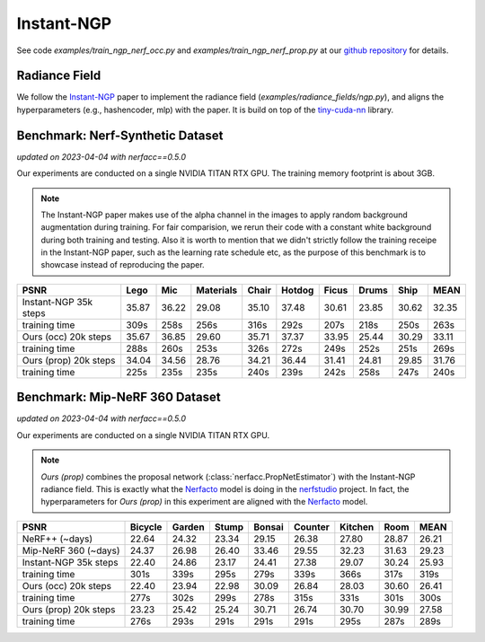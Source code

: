 .. _`Instant-NGP Example`:

Instant-NGP
====================

See code `examples/train_ngp_nerf_occ.py` and `examples/train_ngp_nerf_prop.py` at our 
`github repository`_ for details.


Radiance Field
--------------
We follow the `Instant-NGP`_ paper to implement the radiance field (`examples/radiance_fields/ngp.py`),
and aligns the hyperparameters (e.g., hashencoder, mlp) with the paper. It is build on top of the
`tiny-cuda-nn`_ library.


Benchmark: Nerf-Synthetic Dataset
---------------------------------
*updated on 2023-04-04 with nerfacc==0.5.0*

Our experiments are conducted on a single NVIDIA TITAN RTX GPU. 
The training memory footprint is about 3GB.

.. note::
    
    The Instant-NGP paper makes use of the alpha channel in the images to apply random background
    augmentation during training. For fair comparision, we rerun their code with a constant white
    background during both training and testing. Also it is worth to mention that we didn't strictly
    follow the training receipe in the Instant-NGP paper, such as the learning rate schedule etc, as
    the purpose of this benchmark is to showcase instead of reproducing the paper.

+-----------------------+-------+-------+---------+-------+-------+-------+-------+-------+-------+
| PSNR                  | Lego  | Mic   |Materials| Chair |Hotdog | Ficus | Drums | Ship  | MEAN  |
|                       |       |       |         |       |       |       |       |       |       |
+=======================+=======+=======+=========+=======+=======+=======+=======+=======+=======+
|Instant-NGP 35k steps  | 35.87 | 36.22 | 29.08   | 35.10 | 37.48 | 30.61 | 23.85 | 30.62 | 32.35 |
+-----------------------+-------+-------+---------+-------+-------+-------+-------+-------+-------+
| training time         | 309s  | 258s  | 256s    | 316s  | 292s  | 207s  | 218s  | 250s  | 263s  |
+-----------------------+-------+-------+---------+-------+-------+-------+-------+-------+-------+
|Ours (occ) 20k steps   | 35.67 | 36.85 | 29.60   | 35.71 | 37.37 | 33.95 | 25.44 | 30.29 | 33.11 |
+-----------------------+-------+-------+---------+-------+-------+-------+-------+-------+-------+
| training time         | 288s  | 260s  | 253s    | 326s  | 272s  | 249s  | 252s  | 251s  | 269s  |
+-----------------------+-------+-------+---------+-------+-------+-------+-------+-------+-------+
|Ours (prop) 20k steps  | 34.04 | 34.56 | 28.76   | 34.21 | 36.44 | 31.41 | 24.81 | 29.85 | 31.76 |
+-----------------------+-------+-------+---------+-------+-------+-------+-------+-------+-------+
| training time         | 225s  | 235s  | 235s    | 240s  | 239s  | 242s  | 258s  | 247s  | 240s  |
+-----------------------+-------+-------+---------+-------+-------+-------+-------+-------+-------+


Benchmark: Mip-NeRF 360 Dataset
---------------------------------
*updated on 2023-04-04 with nerfacc==0.5.0*

Our experiments are conducted on a single NVIDIA TITAN RTX GPU.

.. note:: 
    `Ours (prop)` combines the proposal network (:class:`nerfacc.PropNetEstimator`) with the 
    Instant-NGP radiance field. This is exactly what the `Nerfacto`_ model is doing in the
    `nerfstudio`_ project. In fact, the hyperparameters for `Ours (prop)` in this experiment
    are aligned with the `Nerfacto`_ model.

+-----------------------+-------+-------+---------+-------+-------+-------+-------+-------+
| PSNR                  |Bicycle| Garden|   Stump | Bonsai|Counter|Kitchen| Room  | MEAN  |
|                       |       |       |         |       |       |       |       |       |
+=======================+=======+=======+=========+=======+=======+=======+=======+=======+
|NeRF++ (~days)         | 22.64 | 24.32 | 23.34   | 29.15 | 26.38 | 27.80 | 28.87 | 26.21 |
+-----------------------+-------+-------+---------+-------+-------+-------+-------+-------+
|Mip-NeRF 360 (~days)   | 24.37 | 26.98 | 26.40   | 33.46 | 29.55 | 32.23 | 31.63 | 29.23 |
+-----------------------+-------+-------+---------+-------+-------+-------+-------+-------+
|Instant-NGP 35k steps  | 22.40 | 24.86 | 23.17   | 24.41 | 27.38 | 29.07 | 30.24 | 25.93 |
+-----------------------+-------+-------+---------+-------+-------+-------+-------+-------+
| training time         | 301s  | 339s  | 295s    | 279s  | 339s  | 366s  | 317s  | 319s  |
+-----------------------+-------+-------+---------+-------+-------+-------+-------+-------+
|Ours (occ) 20k steps   | 22.40 | 23.94 | 22.98   | 30.09 | 26.84 | 28.03 | 30.60 | 26.41 |
+-----------------------+-------+-------+---------+-------+-------+-------+-------+-------+
| training time         | 277s  | 302s  | 299s    | 278s  | 315s  | 331s  | 301s  | 300s  |
+-----------------------+-------+-------+---------+-------+-------+-------+-------+-------+
|Ours (prop) 20k steps  | 23.23 | 25.42 | 25.24   | 30.71 | 26.74 | 30.70 | 30.99 | 27.58 |
+-----------------------+-------+-------+---------+-------+-------+-------+-------+-------+
| training time         | 276s  | 293s  | 291s    | 291s  | 291s  | 295s  | 287s  | 289s  |
+-----------------------+-------+-------+---------+-------+-------+-------+-------+-------+


.. _`github repository`: https://github.com/KAIR-BAIR/nerfacc/
.. _`Instant-NGP`: https://arxiv.org/abs/2201.05989
.. _`tiny-cuda-nn`: https://github.com/NVlabs/tiny-cuda-nn
.. _`Nerfacto`: https://docs.nerf.studio/en/latest/nerfology/methods/nerfacto.html
.. _`nerfstudio`: https://docs.nerf.studio/en/latest/